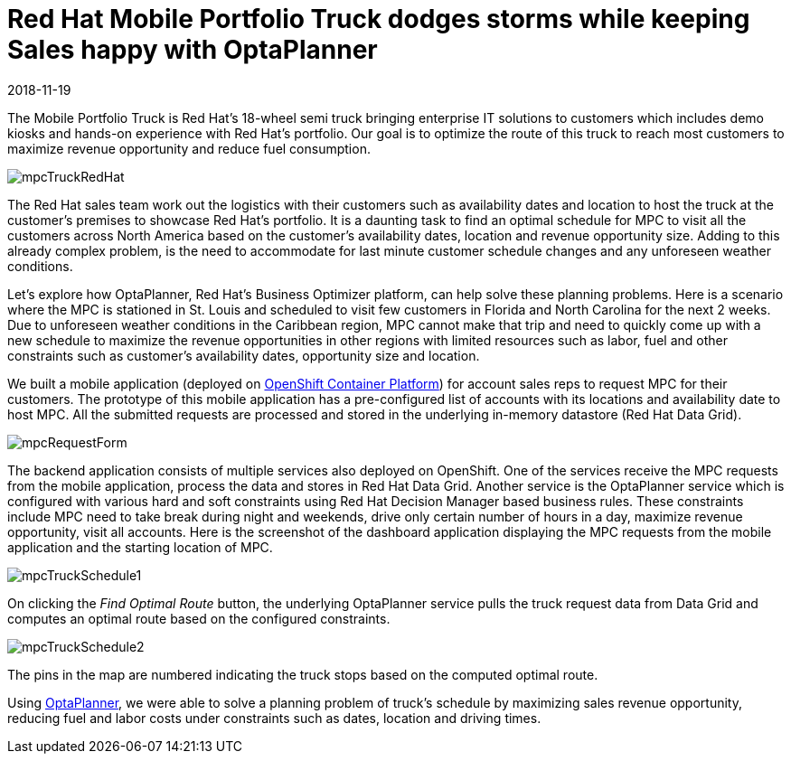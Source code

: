 = Red Hat Mobile Portfolio Truck dodges storms while keeping Sales happy with OptaPlanner
2018-11-19
:page-interpolate: true
:jbake-author: sudheerchekka
:jbake-type: post
:jbake-tags: [use case, vehicle routing]
:jbake-share_image_filename: mpcTruckRedHat.png

The Mobile Portfolio Truck is Red Hat’s 18-wheel semi truck bringing enterprise IT solutions to customers
which includes demo kiosks and hands-on experience with Red Hat's portfolio.
Our goal is to optimize the route of this truck to reach most customers
to maximize revenue opportunity and reduce fuel consumption.

image::mpcTruckRedHat.jpg[]

The Red Hat sales team work out the logistics with their customers
such as availability dates and location to host the truck at the customer's premises to showcase Red Hat’s portfolio.
It is a daunting task to find an optimal schedule for MPC to visit all the customers across North America
based on the customer's availability dates, location and revenue opportunity size.
Adding to this already complex problem, is the need to accommodate for last minute customer schedule changes
and any unforeseen weather conditions.

Let's explore how OptaPlanner, Red Hat's Business Optimizer platform, can help solve these planning problems.
Here is a scenario where the MPC is stationed in St. Louis and scheduled
to visit few customers in Florida and North Carolina for the next 2 weeks.
Due to unforeseen weather conditions in the Caribbean region,
MPC cannot make that trip and need to quickly come up with a new schedule
to maximize the revenue opportunities in other regions
with limited resources such as labor, fuel and other constraints
such as customer's availability dates, opportunity size and location.

We built a mobile application (deployed on https://www.openshift.com/[OpenShift Container Platform]) for account sales reps
to request MPC for their customers.
The prototype of this mobile application has a pre-configured list of accounts with its locations
and availability date to host MPC.
All the submitted requests are processed and stored in the underlying in-memory datastore (Red Hat Data Grid).

image::mpcRequestForm.png[]

The backend application consists of multiple services also deployed on OpenShift.
One of the services receive the MPC requests from the mobile application,
process the data and stores in Red Hat Data Grid.
Another service is the OptaPlanner service which is configured with various hard and soft constraints
using Red Hat Decision Manager based business rules.
These constraints include MPC need to take break during night and weekends,
drive only certain number of hours in a day, maximize revenue opportunity, visit all accounts.
Here is the screenshot of the dashboard application displaying the MPC requests from the mobile application
and the starting location of MPC.

image::mpcTruckSchedule1.png[]

On clicking the _Find Optimal Route_ button, the underlying OptaPlanner service pulls the truck request data
from Data Grid and computes an optimal route based on the configured constraints.

image::mpcTruckSchedule2.png[]

The pins in the map are numbered indicating the truck stops based on the computed optimal route.

Using https://www.optaplanner.org/[OptaPlanner], we were able to solve a planning problem of truck's schedule
by maximizing sales revenue opportunity, reducing fuel and labor costs under constraints such as dates, location and driving times.
